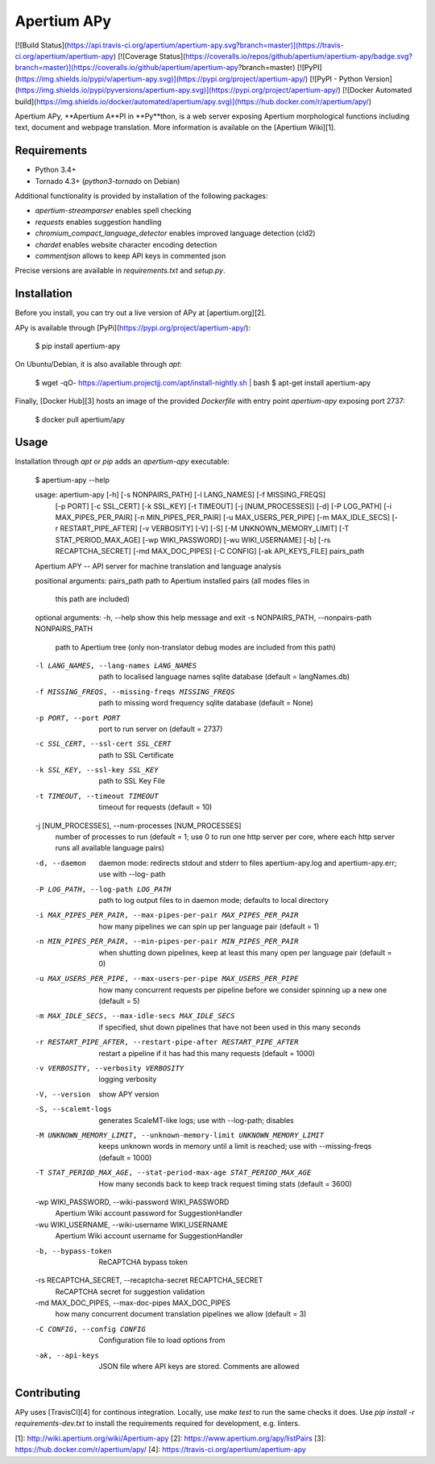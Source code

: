 Apertium APy
============

[![Build Status](https://api.travis-ci.org/apertium/apertium-apy.svg?branch=master)](https://travis-ci.org/apertium/apertium-apy)
[![Coverage Status](https://coveralls.io/repos/github/apertium/apertium-apy/badge.svg?branch=master)](https://coveralls.io/github/apertium/apertium-apy?branch=master)
[![PyPI](https://img.shields.io/pypi/v/apertium-apy.svg)](https://pypi.org/project/apertium-apy/)
[![PyPI - Python Version](https://img.shields.io/pypi/pyversions/apertium-apy.svg)](https://pypi.org/project/apertium-apy/)
[![Docker Automated build](https://img.shields.io/docker/automated/apertium/apy.svg)](https://hub.docker.com/r/apertium/apy/)

Apertium APy, **Apertium A**PI in **Py**thon, is a web server exposing Apertium
morphological functions including text, document and webpage translation. More
information is available on the [Apertium Wiki][1].

Requirements
------------

- Python 3.4+
- Tornado 4.3+ (`python3-tornado` on Debian)

Additional functionality is provided by installation
of the following packages:

- `apertium-streamparser` enables spell checking
- `requests` enables suggestion handling
- `chromium_compact_language_detector` enables improved language detection (cld2)
- `chardet` enables website character encoding detection
- `commentjson` allows to keep API keys in commented json

Precise versions are available in `requirements.txt` and `setup.py`.

Installation
------------

Before you install, you can try out a live version of APy at [apertium.org][2].

APy is available through [PyPi](https://pypi.org/project/apertium-apy/):

    $ pip install apertium-apy

On Ubuntu/Debian, it is also available through `apt`:

    $ wget -qO- https://apertium.projectjj.com/apt/install-nightly.sh | bash
    $ apt-get install apertium-apy

Finally, [Docker Hub][3] hosts an image of the provided `Dockerfile` with
entry point `apertium-apy` exposing port 2737:

    $ docker pull apertium/apy

Usage
-----

Installation through `apt` or `pip` adds an `apertium-apy` executable:

    $ apertium-apy --help

    usage: apertium-apy [-h] [-s NONPAIRS_PATH] [-l LANG_NAMES] [-f MISSING_FREQS]
                    [-p PORT] [-c SSL_CERT] [-k SSL_KEY] [-t TIMEOUT]
                    [-j [NUM_PROCESSES]] [-d] [-P LOG_PATH]
                    [-i MAX_PIPES_PER_PAIR] [-n MIN_PIPES_PER_PAIR]
                    [-u MAX_USERS_PER_PIPE] [-m MAX_IDLE_SECS]
                    [-r RESTART_PIPE_AFTER] [-v VERBOSITY] [-V] [-S]
                    [-M UNKNOWN_MEMORY_LIMIT] [-T STAT_PERIOD_MAX_AGE]
                    [-wp WIKI_PASSWORD] [-wu WIKI_USERNAME] [-b]
                    [-rs RECAPTCHA_SECRET] [-md MAX_DOC_PIPES] [-C CONFIG]
                    [-ak API_KEYS_FILE]
                    pairs_path

    Apertium APY -- API server for machine translation and language analysis

    positional arguments:
    pairs_path            path to Apertium installed pairs (all modes files in
                            this path are included)

    optional arguments:
    -h, --help            show this help message and exit
    -s NONPAIRS_PATH, --nonpairs-path NONPAIRS_PATH
                            path to Apertium tree (only non-translator debug modes
                            are included from this path)
    -l LANG_NAMES, --lang-names LANG_NAMES
                            path to localised language names sqlite database
                            (default = langNames.db)
    -f MISSING_FREQS, --missing-freqs MISSING_FREQS
                            path to missing word frequency sqlite database
                            (default = None)
    -p PORT, --port PORT  port to run server on (default = 2737)
    -c SSL_CERT, --ssl-cert SSL_CERT
                            path to SSL Certificate
    -k SSL_KEY, --ssl-key SSL_KEY
                            path to SSL Key File
    -t TIMEOUT, --timeout TIMEOUT
                            timeout for requests (default = 10)
    -j [NUM_PROCESSES], --num-processes [NUM_PROCESSES]
                            number of processes to run (default = 1; use 0 to run
                            one http server per core, where each http server runs
                            all available language pairs)
    -d, --daemon          daemon mode: redirects stdout and stderr to files
                            apertium-apy.log and apertium-apy.err; use with --log-
                            path
    -P LOG_PATH, --log-path LOG_PATH
                            path to log output files to in daemon mode; defaults
                            to local directory
    -i MAX_PIPES_PER_PAIR, --max-pipes-per-pair MAX_PIPES_PER_PAIR
                            how many pipelines we can spin up per language pair
                            (default = 1)
    -n MIN_PIPES_PER_PAIR, --min-pipes-per-pair MIN_PIPES_PER_PAIR
                            when shutting down pipelines, keep at least this many
                            open per language pair (default = 0)
    -u MAX_USERS_PER_PIPE, --max-users-per-pipe MAX_USERS_PER_PIPE
                            how many concurrent requests per pipeline before we
                            consider spinning up a new one (default = 5)
    -m MAX_IDLE_SECS, --max-idle-secs MAX_IDLE_SECS
                            if specified, shut down pipelines that have not been
                            used in this many seconds
    -r RESTART_PIPE_AFTER, --restart-pipe-after RESTART_PIPE_AFTER
                            restart a pipeline if it has had this many requests
                            (default = 1000)
    -v VERBOSITY, --verbosity VERBOSITY
                            logging verbosity
    -V, --version         show APY version
    -S, --scalemt-logs    generates ScaleMT-like logs; use with --log-path;
                            disables
    -M UNKNOWN_MEMORY_LIMIT, --unknown-memory-limit UNKNOWN_MEMORY_LIMIT
                            keeps unknown words in memory until a limit is
                            reached; use with --missing-freqs (default = 1000)
    -T STAT_PERIOD_MAX_AGE, --stat-period-max-age STAT_PERIOD_MAX_AGE
                            How many seconds back to keep track request timing
                            stats (default = 3600)
    -wp WIKI_PASSWORD, --wiki-password WIKI_PASSWORD
                            Apertium Wiki account password for SuggestionHandler
    -wu WIKI_USERNAME, --wiki-username WIKI_USERNAME
                            Apertium Wiki account username for SuggestionHandler
    -b, --bypass-token    ReCAPTCHA bypass token
    -rs RECAPTCHA_SECRET, --recaptcha-secret RECAPTCHA_SECRET
                            ReCAPTCHA secret for suggestion validation
    -md MAX_DOC_PIPES, --max-doc-pipes MAX_DOC_PIPES
                            how many concurrent document translation pipelines we
                            allow (default = 3)
    -C CONFIG, --config CONFIG
                            Configuration file to load options from
    -ak, --api-keys         JSON file where API keys are stored. Comments are allowed

Contributing
------------

APy uses [TravisCI][4] for continous integration. Locally, use `make test`
to run the same checks it does. Use `pip install -r requirements-dev.txt`
to install the requirements required for development, e.g. linters.

[1]: http://wiki.apertium.org/wiki/Apertium-apy
[2]: https://www.apertium.org/apy/listPairs
[3]: https://hub.docker.com/r/apertium/apy/
[4]: https://travis-ci.org/apertium/apertium-apy


